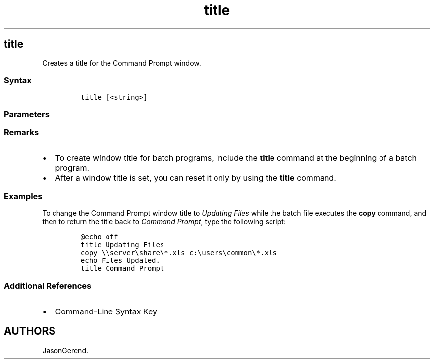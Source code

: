 '\" t
.\" Automatically generated by Pandoc 2.17.0.1
.\"
.TH "title" 1 "" "" "" ""
.hy
.SH title
.PP
Creates a title for the Command Prompt window.
.SS Syntax
.IP
.nf
\f[C]
title [<string>]
\f[R]
.fi
.SS Parameters
.PP
.TS
tab(@);
lw(35.0n) lw(35.0n).
T{
Parameter
T}@T{
Description
T}
_
T{
\f[C]<string>\f[R]
T}@T{
Specifies the text to appear as the title of the Command Prompt window.
T}
T{
/?
T}@T{
Displays help at the command prompt.
T}
.TE
.SS Remarks
.IP \[bu] 2
To create window title for batch programs, include the \f[B]title\f[R]
command at the beginning of a batch program.
.IP \[bu] 2
After a window title is set, you can reset it only by using the
\f[B]title\f[R] command.
.SS Examples
.PP
To change the Command Prompt window title to \f[I]Updating Files\f[R]
while the batch file executes the \f[B]copy\f[R] command, and then to
return the title back to \f[I]Command Prompt\f[R], type the following
script:
.IP
.nf
\f[C]
\[at]echo off
title Updating Files
copy \[rs]\[rs]server\[rs]share\[rs]*.xls c:\[rs]users\[rs]common\[rs]*.xls
echo Files Updated.
title Command Prompt
\f[R]
.fi
.SS Additional References
.IP \[bu] 2
Command-Line Syntax Key
.SH AUTHORS
JasonGerend.
